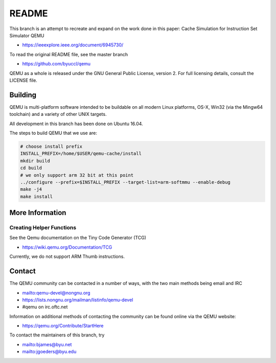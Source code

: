 ===========
README
===========

This branch is an attempt to recreate and expand on the work done in this paper:
Cache Simulation for Instruction Set Simulator QEMU

* `<https://ieeexplore.ieee.org/document/6945730/>`_

To read the original README file, see the master branch

* `<https://github.com/byuccl/qemu>`_

QEMU as a whole is released under the GNU General Public License,
version 2. For full licensing details, consult the LICENSE file.


Building
========

QEMU is multi-platform software intended to be buildable on all modern
Linux platforms, OS-X, Win32 (via the Mingw64 toolchain) and a variety
of other UNIX targets. 

All development in this branch has been done on Ubuntu 16.04.

The steps to build QEMU that we use are:


.. code-block:: shell

  # choose install prefix
  INSTALL_PREFIX=/home/$USER/qemu-cache/install
  mkdir build
  cd build
  # we only support arm 32 bit at this point
  ../configure --prefix=$INSTALL_PREFIX --target-list=arm-softmmu --enable-debug
  make -j4
  make install



More Information
==================

Creating Helper Functions
**************************
See the Qemu documentation on the Tiny Code Generator (TCG)

* `<https://wiki.qemu.org/Documentation/TCG>`_

Currently, we do not support ARM Thumb instructions.


Contact
=======

The QEMU community can be contacted in a number of ways, with the two
main methods being email and IRC

* `<mailto:qemu-devel@nongnu.org>`_
* `<https://lists.nongnu.org/mailman/listinfo/qemu-devel>`_
* #qemu on irc.oftc.net

Information on additional methods of contacting the community can be
found online via the QEMU website:

* `<https://qemu.org/Contribute/StartHere>`_

To contact the maintainers of this branch, try

* `<mailto:bjames@byu.net>`_
* `<mailto:jgoeders@byu.edu>`_

